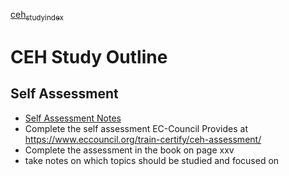 :PROPERTIES:
:ID:       7402cf7d-da2d-455f-9a0a-7f422c81b5a9
:END:
[[id:a66db71c-4606-4294-a749-4c60c7cf0896][ceh_study_index]]
* CEH Study Outline

** Self Assessment

- [[file:book_assessment.org][Self Assessment Notes]] 
- Complete the self assessment EC-Council Provides at https://www.eccouncil.org/train-certify/ceh-assessment/
- Complete the assessment in the book on page xxv
- take notes on which topics should be studied and focused on
